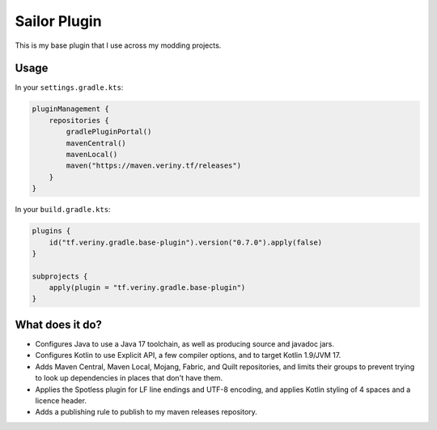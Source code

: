 Sailor Plugin
=============

This is my base plugin that I use across my modding projects.

Usage
-----

In your ``settings.gradle.kts``:

.. code-block:: kotlin

    pluginManagement {
        repositories {
            gradlePluginPortal()
            mavenCentral()
            mavenLocal()
            maven("https://maven.veriny.tf/releases")
        }
    }

In your ``build.gradle.kts``:

.. code-block:: kotlin

    plugins {
        id("tf.veriny.gradle.base-plugin").version("0.7.0").apply(false)
    }

    subprojects {
        apply(plugin = "tf.veriny.gradle.base-plugin")
    }

What does it do?
----------------

- Configures Java to use a Java 17 toolchain, as well as producing source and javadoc jars.
- Configures Kotlin to use Explicit API, a few compiler options, and to target Kotlin 1.9/JVM 17.
- Adds Maven Central, Maven Local, Mojang, Fabric, and Quilt repositories, and limits their groups
  to prevent trying to look up dependencies in places that don't have them.
- Applies the Spotless plugin for LF line endings and UTF-8 encoding, and applies Kotlin styling
  of 4 spaces and a licence header.
- Adds a publishing rule to publish to my maven releases repository.
